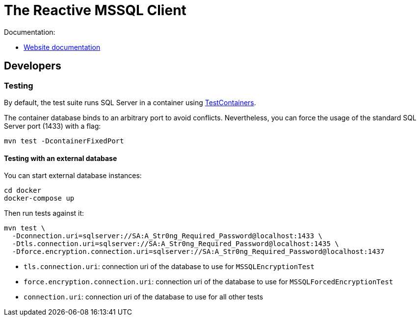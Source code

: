 = The Reactive MSSQL Client

Documentation:

- https://vertx.io/docs/vertx-mssql-client/java/[Website documentation]

== Developers

=== Testing

By default, the test suite runs SQL Server in a container using https://www.testcontainers.org/[TestContainers].

The container database binds to an arbitrary port to avoid conflicts.
Nevertheless, you can force the usage of the standard SQL Server port (1433) with a flag:

[source,bash]
----
mvn test -DcontainerFixedPort
----

==== Testing with an external database

You can start external database instances:

[source,bash]
----
cd docker
docker-compose up
----

Then run tests against it:

[source,bash]
----
mvn test \
  -Dconnection.uri=sqlserver://SA:A_Str0ng_Required_Password@localhost:1433 \
  -Dtls.connection.uri=sqlserver://SA:A_Str0ng_Required_Password@localhost:1435 \
  -Dforce.encryption.connection.uri=sqlserver://SA:A_Str0ng_Required_Password@localhost:1437
----

* `tls.connection.uri`: connection uri of the database to use for `MSSQLEncryptionTest`
* `force.encryption.connection.uri`: connection uri of the database to use for `MSSQLForcedEncryptionTest`
* `connection.uri`: connection uri of the database to use for all other tests
